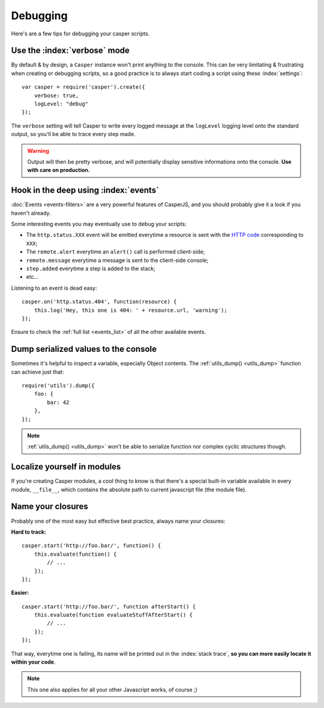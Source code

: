 .. _debugging:

.. index:: Bugs, Debugging

=========
Debugging
=========

Here's are a few tips for debugging your casper scripts.


Use the :index:`verbose` mode
-----------------------------

By default & by design, a ``Casper`` instance won't print anything to the console. This can be very limitating & frustrating when creating or debugging scripts, so a good practice is to always start coding a script using these :index:`settings`::

    var casper = require('casper').create({
        verbose: true,
        logLevel: "debug"
    });

The ``verbose`` setting will tell Casper to write every logged message at the ``logLevel`` logging level onto the standard output, so you'll be able to trace every step made.

.. warning::

   Output will then be pretty verbose, and will potentially display sensitive informations onto the console. **Use with care on production.**


Hook in the deep using :index:`events`
--------------------------------------

:doc:`Events <events-filters>` are a very powerful features of CasperJS, and you should probably give it a look if you haven't already.

Some interesting events you may eventually use to debug your scripts:

- The ``http.status.XXX`` event will be emitted everytime a resource is sent with the `HTTP code <http://en.wikipedia.org/wiki/List_of_HTTP_status_codes>`_ corresponding to ``XXX``;
- The ``remote.alert`` everytime an ``alert()`` call is performed client-side;
- ``remote.message`` everytime a message is sent to the client-side console;
- ``step.added`` everytime a step is added to the stack;
- etc…

Listening to an event is dead easy::

    casper.on('http.status.404', function(resource) {
        this.log('Hey, this one is 404: ' + resource.url, 'warning');
    });

Ensure to check the :ref:`full list <events_list>` of all the other available events.


.. _debugging_dump:

Dump serialized values to the console
-------------------------------------

Sometimes it's helpful to inspect a variable, especially Object contents. The :ref:`utils_dump() <utils_dump>` function can achieve just that::

    require('utils').dump({
        foo: {
            bar: 42
        },
    });

.. note::

   :ref:`utils_dump() <utils_dump>` won't be able to serialize function nor complex cyclic structures though.


Localize yourself in modules
----------------------------

If you're creating Casper modules, a cool thing to know is that there's a special built-in variable available in every module, ``__file__``, which contains the absolute path to current javascript file (the module file).


Name your closures
------------------

Probably one of the most easy but effective best practice, always name your closures:

**Hard to track:**

::

    casper.start('http://foo.bar/', function() {
        this.evaluate(function() {
            // ...
        });
    });

**Easier:**

::

    casper.start('http://foo.bar/', function afterStart() {
        this.evaluate(function evaluateStuffAfterStart() {
            // ...
        });
    });

That way, everytime one is failing, its name will be printed out in the :index:`stack trace`, **so you can more easily locate it within your code**.

.. note::

   This one also applies for all your other Javascript works, of course ;)
